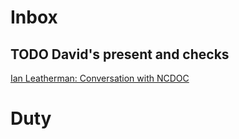 * Inbox

** TODO David's present and checks
 [[file:~/roam/20240625093105-microsoft_internship.org::*Ian Leatherman: Conversation with NCDOC][Ian Leatherman: Conversation with NCDOC]]

* Duty


